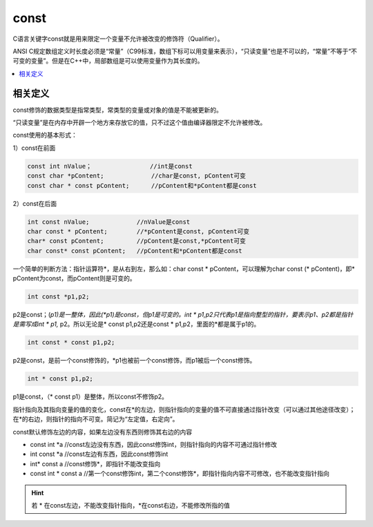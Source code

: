 .. _c_const:

const
===============

C语言关键字const就是用来限定一个变量不允许被改变的修饰符（Qualifier）。

ANSI C规定数组定义时长度必须是“常量”（C99标准，数组下标可以用变量来表示），“只读变量”也是不可以的，“常量”不等于“不可变的变量”。但是在C++中，局部数组是可以使用变量作为其长度的。

.. contents::
    :local:


相关定义
-----------

const修饰的数据类型是指常类型，常类型的变量或对象的值是不能被更新的。

“只读变量”是在内存中开辟一个地方来存放它的值，只不过这个值由编译器限定不允许被修改。

const使用的基本形式：

1）const在前面

.. code-block:: bash

    const int nValue；                //int是const
    const char *pContent;             //char是const, pContent可变
    const char * const pContent;      //pContent和*pContent都是const

2）const在后面

.. code-block:: bash

    int const nValue;             //nValue是const
    char const * pContent;        //*pContent是const, pContent可变
    char* const pContent;         //pContent是const,*pContent可变
    char const* const pContent;   //pContent和*pContent都是const

一个简单的判断方法：指针运算符*，是从右到左，那么如：char const * pContent，可以理解为char const (* pContent)，即* pContent为const，而pContent则是可变的。

.. code-block:: bash

    int const *p1,p2;

p2是const；(*p1)是一整体，因此(*p1)是const，但p1是可变的。int * p1,p2只代表p1是指向整型的指针，要表示p1、p2都是指针是需写成int * p1,* p2。所以无论是* const p1,p2还是const * p1,p2，里面的*都是属于p1的。

.. code-block:: bash

    int const * const p1,p2;

p2是const，是前一个const修饰的，*p1也被前一个const修饰，而p1被后一个const修饰。

.. code-block:: bash

    int * const p1,p2;

p1是const，（* const p1）是整体，所以const不修饰p2。

指针指向及其指向变量的值的变化，const在*的左边，则指针指向的变量的值不可直接通过指针改变（可以通过其他途径改变）；在*的右边，则指针的指向不可变。简记为“左定值，右定向”。


const默认修饰左边的内容，如果左边没有东西则修饰其右边的内容

* const int *a      //const左边没有东西，因此const修饰int，则指针指向的内容不可通过指针修改
* int const *a      //const左边有东西，因此const修饰int
* int* const a      //const修饰*，即指针不能改变指向
* const int * const a  //第一个const修饰int，第二个const修饰*，即指针指向内容不可修改，也不能改变指针指向

.. hint::
    若 * 在const左边，不能改变指针指向，*在const右边，不能修改所指的值

